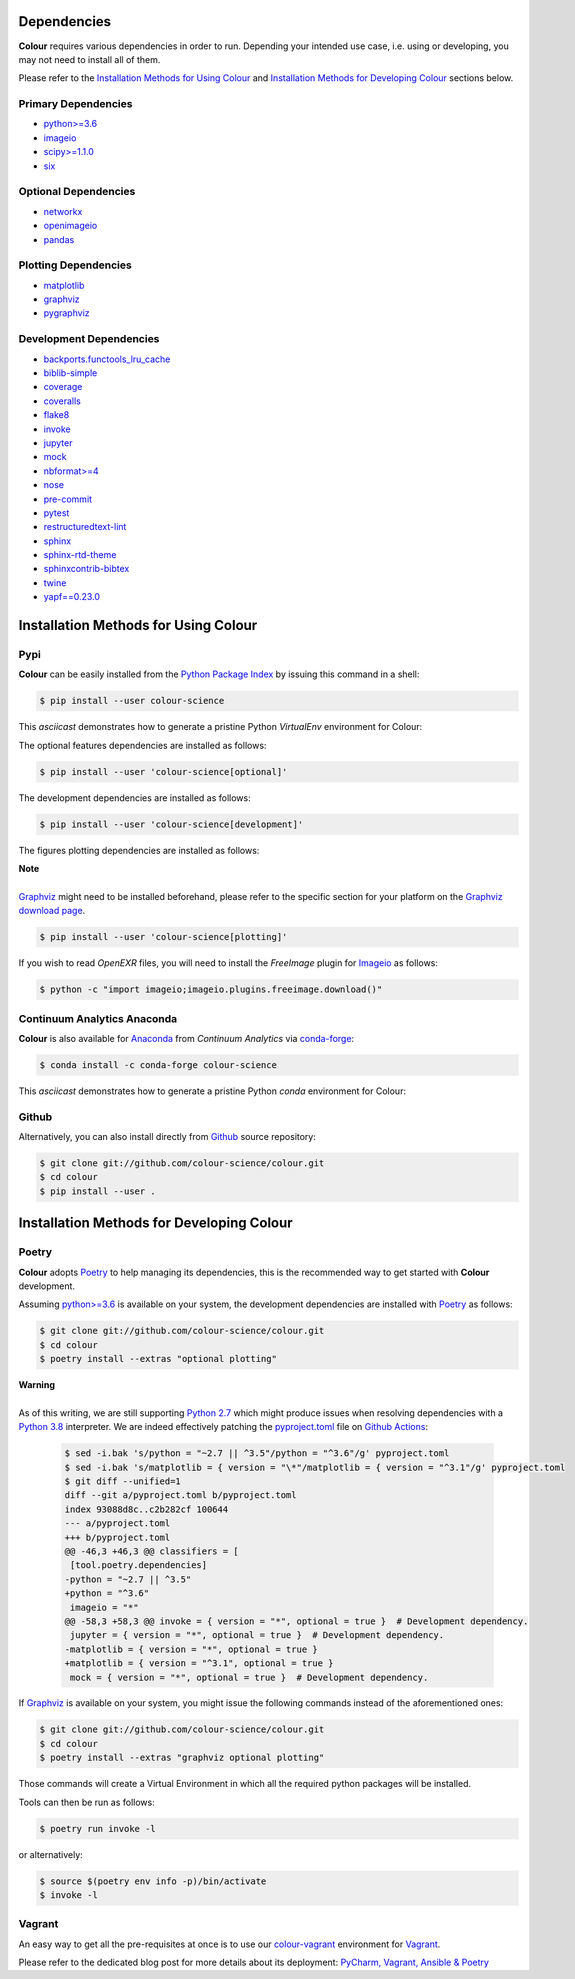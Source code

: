 .. title: Installation Guide
.. slug: installation-guide
.. date: 2015-11-24 09:38:23 UTC
.. tags: installation
.. category:
.. link:
.. description:
.. type: text

Dependencies
------------

**Colour** requires various dependencies in order to run. Depending your
intended use case, i.e. using or developing, you may not need to install all of
them.

Please refer to the `Installation Methods for Using Colour`_
and `Installation Methods for Developing Colour`_ sections below.

Primary Dependencies
^^^^^^^^^^^^^^^^^^^^

-   `python>=3.6 <https://www.python.org/download/releases/>`__
-   `imageio <http://imageio.github.io/>`__
-   `scipy>=1.1.0 <https://pypi.org/project/scipy/>`__
-   `six <https://pypi.org/project/six/>`__

Optional Dependencies
^^^^^^^^^^^^^^^^^^^^^

-   `networkx <https://pypi.org/project/networkx/>`__
-   `openimageio <https://github.com/OpenImageIO/oiio>`__
-   `pandas <https://pypi.org/project/pandas/>`__

Plotting Dependencies
^^^^^^^^^^^^^^^^^^^^^

-   `matplotlib <https://pypi.org/project/matplotlib/>`__
-   `graphviz <https://www.graphviz.org/>`__
-   `pygraphviz <https://pypi.org/project/pygraphviz/>`__

Development Dependencies
^^^^^^^^^^^^^^^^^^^^^^^^^

-   `backports.functools_lru_cache <https://pypi.org/project/backports.functools-lru-cache/>`__
-   `biblib-simple <https://pypi.org/project/biblib-simple/>`__
-   `coverage <https://pypi.org/project/coverage/>`__
-   `coveralls <https://pypi.org/project/coveralls/>`__
-   `flake8 <https://pypi.org/project/flake8/>`__
-   `invoke <https://pypi.org/project/invoke/>`__
-   `jupyter <https://pypi.org/project/jupyter/>`__
-   `mock <https://pypi.org/project/mock/>`__
-   `nbformat>=4 <https://pypi.org/project/nbformat/>`__
-   `nose <https://pypi.org/project/nose/>`__
-   `pre-commit <https://pypi.org/project/pre-commit/>`__
-   `pytest <https://pypi.org/project/pytest/>`__
-   `restructuredtext-lint <https://pypi.org/project/restructuredtext-lint/>`__
-   `sphinx <https://pypi.org/project/Sphinx/>`__
-   `sphinx-rtd-theme <https://pypi.org/project/sphinx-rtd-theme/>`__
-   `sphinxcontrib-bibtex <https://pypi.org/project/sphinxcontrib-bibtex/>`__
-   `twine <https://pypi.org/project/twine/>`__
-   `yapf==0.23.0 <https://pypi.org/project/yapf/>`__

Installation Methods for Using Colour
-------------------------------------

Pypi
^^^^

**Colour** can be easily installed from the
`Python Package Index <https://pypi.org/project/colour-science/>`__ by
issuing this command in a shell:

.. code:: shell

    $ pip install --user colour-science

This *asciicast* demonstrates how to generate a pristine Python *VirtualEnv*
environment for Colour:

.. raw:: html

    <script type="text/javascript"
        src="https://asciinema.org/a/257384.js"
        id="asciicast-257384" async data-speed=3>
    </script>

The optional features dependencies are installed as follows:

.. code:: shell

    $ pip install --user 'colour-science[optional]'

The development dependencies are installed as follows:

.. code:: shell

    $ pip install --user 'colour-science[development]'

The figures plotting dependencies are installed as follows:

.. class:: alert alert-dismissible alert-info

    | **Note**
    |
    | `Graphviz <https://www.graphviz.org/>`__ might need to be installed
        beforehand, please refer to the specific section for your platform on
        the `Graphviz download page <https://www.graphviz.org/download/>`__.

.. code:: shell

    $ pip install --user 'colour-science[plotting]'

If you wish to read *OpenEXR* files, you will need to install the *FreeImage*
plugin for `Imageio <http://imageio.github.io/>`__ as follows:

.. code:: shell

    $ python -c "import imageio;imageio.plugins.freeimage.download()"

Continuum Analytics Anaconda
^^^^^^^^^^^^^^^^^^^^^^^^^^^^

**Colour** is also available for `Anaconda <https://www.anaconda.com/>`__
from *Continuum Analytics* via `conda-forge <https://conda-forge.org/>`__:

.. code:: shell

    $ conda install -c conda-forge colour-science

This *asciicast* demonstrates how to generate a pristine Python *conda*
environment for Colour:

.. raw:: html

    <script type="text/javascript"
        src="https://asciinema.org/a/257385.js"
        id="asciicast-257385" async data-speed=3>
    </script>

Github
^^^^^^

Alternatively, you can also install directly from
`Github <https://github.com/colour-science/colour>`__ source repository:

.. code:: shell

    $ git clone git://github.com/colour-science/colour.git
    $ cd colour
    $ pip install --user .

Installation Methods for Developing Colour
------------------------------------------

Poetry
^^^^^^

**Colour** adopts `Poetry <https://poetry.eustace.io>`__ to help managing its
dependencies, this is the recommended way to get started with **Colour**
development.

Assuming `python>=3.6 <https://www.python.org/download/releases/>`__ is
available on your system, the development dependencies are installed with
`Poetry <https://poetry.eustace.io>`__ as follows:

.. code:: shell

    $ git clone git://github.com/colour-science/colour.git
    $ cd colour
    $ poetry install --extras "optional plotting"

.. class:: alert alert-dismissible alert-warning

    | **Warning**
    |
    | As of this writing, we are still supporting `Python 2.7 <https://www.python.org/download/releases/>`__ which might produce issues when resolving
        dependencies with a `Python 3.8 <https://www.python.org/download/releases/>`__
        interpreter. We are indeed effectively patching the
        `pyproject.toml <https://github.com/colour-science/colour/blob/develop/pyproject.toml>`__
        file on `Github Actions <https://github.com/colour-science/colour/actions>`__:

        .. code:: shell

                $ sed -i.bak 's/python = "~2.7 || ^3.5"/python = "^3.6"/g' pyproject.toml
                $ sed -i.bak 's/matplotlib = { version = "\*"/matplotlib = { version = "^3.1"/g' pyproject.toml
                $ git diff --unified=1
                diff --git a/pyproject.toml b/pyproject.toml
                index 93088d8c..c2b282cf 100644
                --- a/pyproject.toml
                +++ b/pyproject.toml
                @@ -46,3 +46,3 @@ classifiers = [
                 [tool.poetry.dependencies]
                -python = "~2.7 || ^3.5"
                +python = "^3.6"
                 imageio = "*"
                @@ -58,3 +58,3 @@ invoke = { version = "*", optional = true }  # Development dependency.
                 jupyter = { version = "*", optional = true }  # Development dependency.
                -matplotlib = { version = "*", optional = true }
                +matplotlib = { version = "^3.1", optional = true }
                 mock = { version = "*", optional = true }  # Development dependency.

If `Graphviz <https://www.graphviz.org/>`__ is available on your system, you
might issue the following commands instead of the aforementioned ones:

.. code:: shell

    $ git clone git://github.com/colour-science/colour.git
    $ cd colour
    $ poetry install --extras "graphviz optional plotting"

Those commands will create a Virtual Environment in which all the required
python packages will be installed.

Tools can then be run as follows:

.. code:: shell

    $ poetry run invoke -l

or alternatively:

.. code:: shell

    $ source $(poetry env info -p)/bin/activate
    $ invoke -l

Vagrant
^^^^^^^

An easy way to get all the pre-requisites at once is to use our
`colour-vagrant <https://github.com/colour-science/colour-vagrant>`__
environment for `Vagrant <https://www.vagrantup.com/>`__.

Please refer to the dedicated blog post for more details about its deployment:
`PyCharm, Vagrant, Ansible & Poetry </posts/pycharm-vagrant-ansible-poetry/>`__
